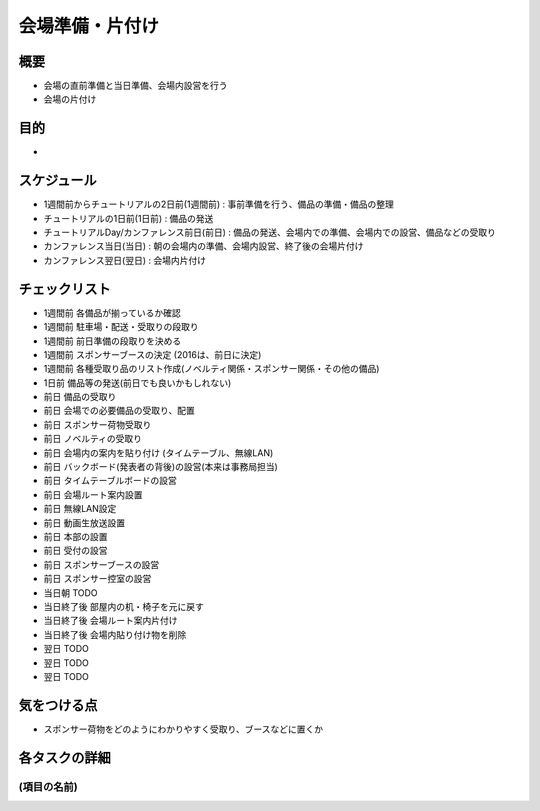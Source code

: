 ================
会場準備・片付け
================

概要
====
.. - (ここにこのタスクの概要を書いてください。どういうことを実施するものなのか)
- 会場の直前準備と当日準備、会場内設営を行う
- 会場の片付け

目的
====
.. - (ここにこのタスクで実現したい目的を書いてください。だれにどういう価値を届けるのか。そのタスクを完了することによって誰がどううれしいのかを書いてください)
.. - Python界隈(?)の著名なスピーカーにこのイベントを象徴するような話をしてもらい、参加者全員で共有する
-

スケジュール
============
.. - (ここに大まかなスケジュールを箇条書きで書いてください。具体的な例も入れよう)
- 1週間前からチュートリアルの2日前(1週間前) : 事前準備を行う、備品の準備・備品の整理
- チュートリアルの1日前(1日前) : 備品の発送
- チュートリアルDay/カンファレンス前日(前日) : 備品の発送、会場内での準備、会場内での設営、備品などの受取り
- カンファレンス当日(当日) : 朝の会場内の準備、会場内設営、終了後の会場片付け
- カンファレンス翌日(翌日) : 会場内片付け



チェックリスト
==============
.. - (ここにはタスクを実施する上で確認すべき項目を列挙する。実際には各スケジュールに紐付いて実施される想定)
.. - (6ヶ月前) キーノートを受けてもらえるか確認する
.. - (受けてもらえたらすぐに) 交通費および宿泊費の費用支払について伝える
.. - (受けてもらえたらすぐに) VISAが必要か確認する
.. - (VISAが必要な場合) Invitation Letter を送付する（→invitation letter発行のチェックリストを実施）
.. - (いつ?) ホテルの確保を確認する
.. - (いつ?) 航空券の確保を確認する
.. - (キーノート後すぐに) 交通費および宿泊費を手渡す
- 1週間前 各備品が揃っているか確認
- 1週間前 駐車場・配送・受取りの段取り
- 1週間前 前日準備の段取りを決める
- 1週間前 スポンサーブースの決定 (2016は、前日に決定)
- 1週間前 各種受取り品のリスト作成(ノベルティ関係・スポンサー関係・その他の備品)
- 1日前 備品等の発送(前日でも良いかもしれない)
- 前日 備品の受取り
- 前日 会場での必要備品の受取り、配置
- 前日 スポンサー荷物受取り
- 前日 ノベルティの受取り
- 前日 会場内の案内を貼り付け (タイムテーブル、無線LAN)
- 前日 バックボード(発表者の背後)の設営(本来は事務局担当)
- 前日 タイムテーブルボードの設営
- 前日 会場ルート案内設置
- 前日 無線LAN設定
- 前日 動画生放送設置
- 前日 本部の設置
- 前日 受付の設営
- 前日 スポンサーブースの設営
- 前日 スポンサー控室の設営
- 当日朝 TODO
- 当日終了後 部屋内の机・椅子を元に戻す
- 当日終了後 会場ルート案内片付け
- 当日終了後 会場内貼り付け物を削除
- 翌日 TODO
- 翌日 TODO
- 翌日 TODO

気をつける点
============
.. - (このタスクを進めるにあたって気をつけるべきポイントがあれば書いてください)
.. - イベントのテーマにあった話をしてもらう
- スポンサー荷物をどのようにわかりやすく受取り、ブースなどに置くか




各タスクの詳細
==============
.. - (スケジュールに書いた各項目でどういったことを実施するかを書いてください。誰と連携するのかも書いてあるとよいです)



(項目の名前)
--------------
.. - (ここに項目ごとになにをやるのかを詳細に書く)
